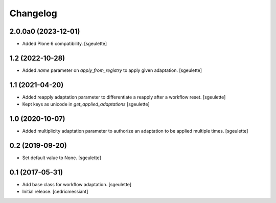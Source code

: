Changelog
=========


2.0.0a0 (2023-12-01)
--------------------

- Added Plone 6 compatibility.
  [sgeulette]

1.2 (2022-10-28)
----------------

- Added `name` parameter on `apply_from_registry` to apply given adaptation.
  [sgeulette]

1.1 (2021-04-20)
----------------

- Added reapply adaptation parameter to differentiate a reapply after a workflow reset.
  [sgeulette]
- Kept keys as unicode in `get_applied_adaptations`
  [sgeulette]

1.0 (2020-10-07)
----------------

- Added multiplicity adaptation parameter to authorize an adaptation to be applied multiple times.
  [sgeulette]

0.2 (2019-09-20)
----------------

- Set default value to None.
  [sgeulette]

0.1 (2017-05-31)
----------------

- Add base class for workflow adaptation.
  [sgeulette]
- Initial release.
  [cedricmessiant]

